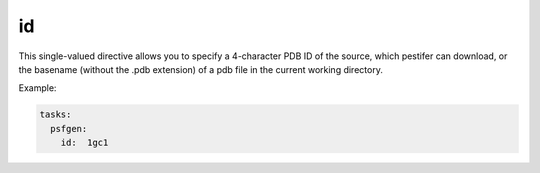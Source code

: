 id 
--

This single-valued directive allows you to specify a 4-character PDB ID of the source, which pestifer can download, or the basename (without the .pdb extension) of a pdb file in the current working directory.

Example:

.. code-block:: yaml

  tasks:
    psfgen:
      id:  1gc1

